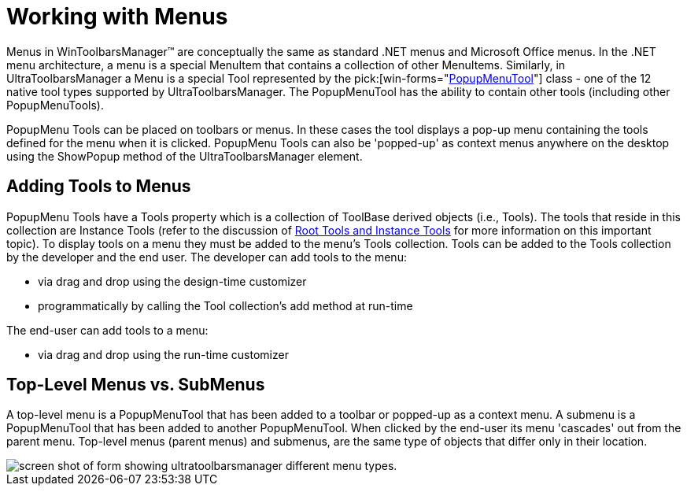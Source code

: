 ﻿////

|metadata|
{
    "name": "wintoolbarsmanager-working-with-menus",
    "controlName": ["WinToolbarsManager"],
    "tags": [],
    "guid": "{DC54EECE-1C36-4A77-A918-D1C285A4C1BB}",  
    "buildFlags": [],
    "createdOn": "2005-07-07T00:00:00Z"
}
|metadata|
////

= Working with Menus

Menus in WinToolbarsManager™ are conceptually the same as standard .NET menus and Microsoft Office menus. In the .NET menu architecture, a menu is a special MenuItem that contains a collection of other MenuItems. Similarly, in UltraToolbarsManager a Menu is a special Tool represented by the  pick:[win-forms="link:{ApiPlatform}win.ultrawintoolbars{ApiVersion}~infragistics.win.ultrawintoolbars.popupmenutool.html[PopupMenuTool]"]  class - one of the 12 native tool types supported by UltraToolbarsManager. The PopupMenuTool has the ability to contain other tools (including other PopupMenuTools).

PopupMenu Tools can be placed on toolbars or menus. In these cases the tool displays a pop-up menu containing the tools defined for the menu when it is clicked. PopupMenu Tools can also be 'popped-up' as context menus anywhere on the desktop using the ShowPopup method of the UltraToolbarsManager element.

== Adding Tools to Menus

PopupMenu Tools have a Tools property which is a collection of ToolBase derived objects (i.e., Tools). The tools that reside in this collection are Instance Tools (refer to the discussion of link:wintoolbarsmanager-terms-and-concepts.html[Root Tools and Instance Tools] for more information on this important topic). To display tools on a menu they must be added to the menu's Tools collection. Tools can be added to the Tools collection by the developer and the end user. The developer can add tools to the menu:

* via drag and drop using the design-time customizer
* programmatically by calling the Tool collection's add method at run-time

The end-user can add tools to a menu:

* via drag and drop using the run-time customizer

== Top-Level Menus vs. SubMenus

A top-level menu is a PopupMenuTool that has been added to a toolbar or popped-up as a context menu. A submenu is a PopupMenuTool that has been added to another PopupMenuTool. When clicked by the end-user its menu 'cascades' out from the parent menu. Top-level menus (parent menus) and submenus, are the same type of objects that differ only in their location.

image::Images\UltraToolbarsManager_About_Menus_01.png[screen shot of form showing ultratoolbarsmanager different menu types.]